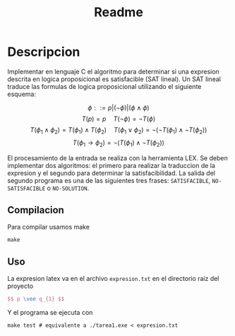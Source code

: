 #+title: Readme

* Descripcion
Implementar en lenguaje C el algoritmo para determinar si una expresion descrita en logica proposicional es satisfacible (SAT lineal).
Un SAT lineal traduce las formulas de logica proposicional utilizando el siguiente esquema:

$$ \phi ::= p | (\neg \phi) | (\phi \wedge \phi) $$
$$T(p) = p \quad T(\neg \phi) = \neg T(\phi)$$
$$T(\phi_1 \wedge \phi_2) = T(\phi_1) \wedge T(\phi_2) \quad T(\phi_1 \vee \phi_2) = \neg(\neg T(\phi_1) \wedge \neg T(\phi_2))$$
$$T(\phi_1 \rightarrow \phi_2 ) = \neg (T(\phi_1) \wedge \neg T(\phi_2)) $$

El procesamiento de la entrada se realiza con la herramienta LEX. Se deben implementar dos algoritmos: el primero para realizar la traduccion de la expresion y el segundo para determinar la satisfacibilidad. La salida del segundo programa es una de las siguientes tres frases: ~SATISFACIBLE~, ~NO-SATISFACIBLE~ o ~NO-SOLUTION~.

** Compilacion
Para compilar usamos make
#+begin_src shell
make
#+end_src

** Uso
La expresion latex va en el archivo ~expresion.txt~ en el directorio raíz del proyecto
#+begin_src latex
$$ p \vee q_{1} $$
#+end_src

Y el programa se ejecuta con
#+begin_src shell
make test # equivalente a ./tarea1.exe < expresion.txt
#+end_src
